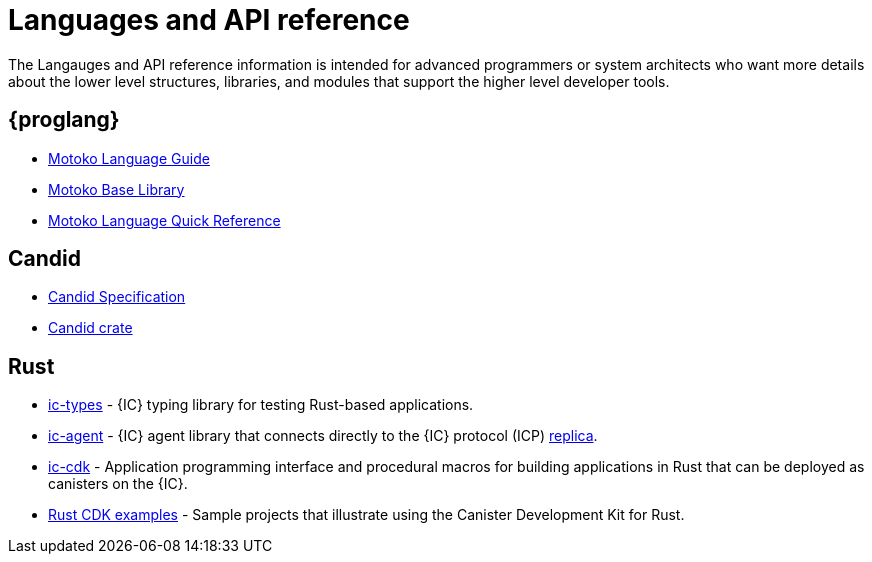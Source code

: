 = Languages and API reference
ifdef::env-github,env-browser[:outfilesuffix:.adoc]

The Langauges and API reference information is intended for advanced programmers or system architects who want more details about the lower level structures, libraries, and modules that support the higher level developer tools.

== {proglang}

* link:language-guide/motoko{outfilesuffix}[Motoko Language Guide]
* link:base-libraries/stdlib-intro{outfilesuffix}[Motoko Base Library]
* link:language-guide/language-manual{outfilesuffix}[Motoko Language Quick Reference]

== Candid

* link:candid-spec/IDL{outfilesuffix}[Candid Specification]
* link:https://docs.rs/candid[Candid crate]

////
== JavaScript

* TBD
////

== Rust

* link:https://crates.io/crates/ic-types[ic-types] - {IC} typing library for testing Rust-based applications.
* link:https://crates.io/crates/ic-agent[ic-agent] - {IC} agent library that connects directly to
the {IC} protocol (ICP) link:developers-guide/introduction-key-concepts{outfilesuffix[replica].
* link:https://crates.io/crates/ic-cdk[ic-cdk] - Application programming interface and procedural macros for building applications in Rust that can be deployed as canisters on the {IC}.
* link:https://github.com/dfinity/cdk-rs/tree/master/examples[Rust CDK examples] - Sample projects that illustrate using the Canister Development Kit for Rust.

////
== AssemblyScript
////
